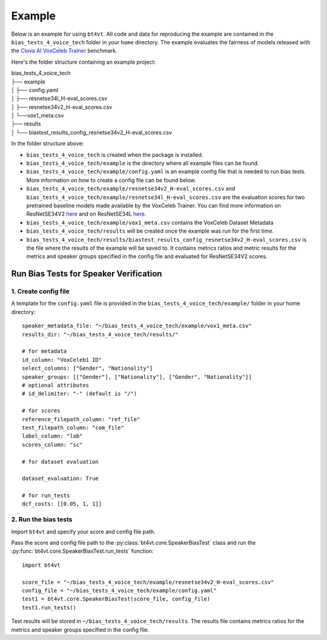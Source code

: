 =======
Example
=======

Below is an example for using ``bt4vt``. All code and data for reproducing the example are contained in the ``bias_tests_4_voice_tech`` folder in your ``home`` directory. The example evaluates the fairness of models released with the `Clova AI VoxCeleb Trainer <https://github.com/clovaai/voxceleb_trainer>`_ benchmark.

Here's the folder structure containing an example project:

| bias_tests_4_voice_tech
| ├── example
| │   ├── config.yaml
| │   ├── resnetse34l_H-eval_scores.csv
| │   ├── resnetse34v2_H-eval_scores.csv
| │   └──vox1_meta.csv
| ├── results
| │   └── biastest_results_config_resnetse34v2_H-eval_scores.csv

In the folder structure above:

- ``bias_tests_4_voice_tech`` is created when the package is installed.
- ``bias_tests_4_voice_tech/example`` is the directory where all example files can be found.
- ``bias_tests_4_voice_tech/example/config.yaml`` is an example config file that is needed to run bias tests. More information on how to create a config file can be found below.
- ``bias_tests_4_voice_tech/example/resnetse34v2_H-eval_scores.csv`` and ``bias_tests_4_voice_tech/example/resnetse34l_H-eval_scores.csv`` are the evaluation scores for two pretrained baseline models made available by the VoxCeleb Trainer. You can find more information on ResNetSE34V2 `here <https://arxiv.org/abs/2009.14153>`_ and on ResNetSE34L `here <https://doi.org/10.21437/Interspeech.2020-1064>`_.
- ``bias_tests_4_voice_tech/example/vox1_meta.csv`` contains the VoxCeleb Dataset Metadata
- ``bias_tests_4_voice_tech/results`` will be created once the example was run for the first time.
- ``bias_tests_4_voice_tech/results/biastest_results_config_resnetse34v2_H-eval_scores.csv`` is the file where the results of the example will be saved to. It contains metrics ratios and metric results for the metrics and speaker groups specified in the config file and evaluated for ResNetSE34V2 scores.


Run Bias Tests for Speaker Verification
_______________________________________

1. Create config file
^^^^^^^^^^^^^^^^^^^^^^^^^^^^^^^^^^^^^^^^^^^^^^^^^^^^^^

A template for the ``config.yaml`` file is provided in the ``bias_tests_4_voice_tech/example/`` folder in your home directory::

    speaker_metadata_file: "~/bias_tests_4_voice_tech/example/vox1_meta.csv"
    results_dir: "~/bias_tests_4_voice_tech/results/"

    # for metadata
    id_column: "VoxCeleb1 ID"
    select_columns: ["Gender", "Nationality"]
    speaker_groups: [["Gender"], ["Nationality"], ["Gender", "Nationality"]]
    # optional attributes
    # id_delimiter: "-" (default is "/")

    # for scores
    reference_filepath_column: "ref_file"
    test_filepath_column: "com_file"
    label_column: "lab"
    scores_column: "sc"

    # for dataset evaluation

    dataset_evaluation: True

    # for run_tests
    dcf_costs: [[0.05, 1, 1]]


2. Run the bias tests
^^^^^^^^^^^^^^^^^^^^^^^^^^^
Import ``bt4vt`` and specify your score and config file path.

Pass the score and config file path to the :py:class:`bt4vt.core.SpeakerBiasTest` class and run the :py:func:`bt4vt.core.SpeakerBiasTest.run_tests` function::

    import bt4vt

    score_file = "~/bias_tests_4_voice_tech/example/resnetse34v2_H-eval_scores.csv"
    config_file = "~/bias_tests_4_voice_tech/example/config.yaml"
    test1 = bt4vt.core.SpeakerBiasTest(score_file, config_file)
    test1.run_tests()

Test results will be stored in ``~/bias_tests_4_voice_tech/results``. The results file contains metrics ratios for the metrics and speaker groups specified in the config file.
